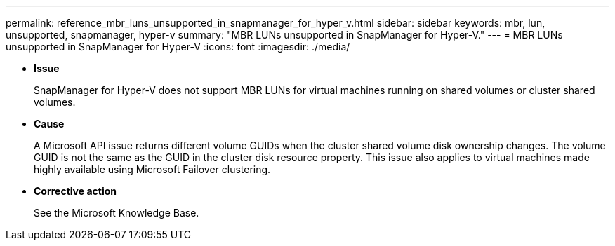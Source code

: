 ---
permalink: reference_mbr_luns_unsupported_in_snapmanager_for_hyper_v.html
sidebar: sidebar
keywords: mbr, lun, unsupported, snapmanager, hyper-v
summary: "MBR LUNs unsupported in SnapManager for Hyper-V."
---
= MBR LUNs unsupported in SnapManager for Hyper-V
:icons: font
:imagesdir: ./media/

* *Issue*
+
SnapManager for Hyper-V does not support MBR LUNs for virtual machines running on shared volumes or cluster shared volumes.

* *Cause*
+
A Microsoft API issue returns different volume GUIDs when the cluster shared volume disk ownership changes. The volume GUID is not the same as the GUID in the cluster disk resource property. This issue also applies to virtual machines made highly available using Microsoft Failover clustering.

* *Corrective action*
+
See the Microsoft Knowledge Base.
